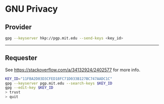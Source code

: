 * GNU Privacy
** Provider

#+begin_src bash
gpg --keyserver hkp://pgp.mit.edu --send-keys <key_id>
#+end_src

----------------------------------------------------------------------

** Requester

See https://stackoverflow.com/a/34132924/2402577 for more info.

#+begin_src bash
KEY_ID="11FBA2D03D3CFED18FC71D033B127BC747AADC1C"
gpg --keyserver pgp.mit.edu --search-keys $KEY_ID
gpg --edit-key $KEY_ID
> trust
> quit
#+end_src
